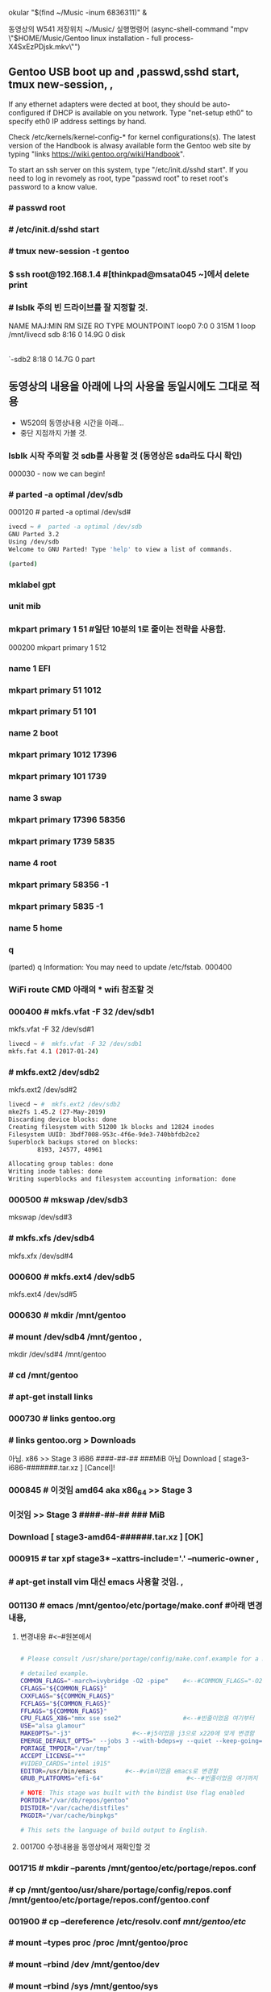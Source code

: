  okular "$(find ~/Music  -inum 6836311)" &
# this is arco open (async-shell-command "okular \"$(find ~/Music  -inum 6836311)\" &")




동영상의 W541 저장위치 ~/Music/
실행명령어 
(async-shell-command "mpv \"$HOME/Music/Gentoo linux installation - full process-X4SxEzPDjsk.mkv\"")
** Gentoo USB boot up and ,passwd,sshd start, tmux new-session, , 
If any ethernet adapters were dected at boot, they should be auto-configured
if DHCP is available on you network. Type "net-setup eth0" to specify eth0 IP address settings by hand.

Check /etc/kernels/kernel-config-* for kernel configurations(s).
The latest version of the Handbook is alwasy available form the Gentoo web site 
by typing "links https://wiki.gentoo.org/wiki/Handbook".

To start an ssh server on this system, type "/etc/init.d/sshd start".
If you need to log in revomely as root, type "passwd root" to reset root's password to a know value.

*** # passwd root
*** # /etc/init.d/sshd start
*** # tmux new-session -t gentoo
*** $ ssh root@192.168.1.4 #[thinkpad@msata045 ~]에서 delete print
*** # lsblk 주의 빈 드라이브를 잘 지정할 것.
NAME   MAJ:MIN RM  SIZE RO TYPE MOUNTPOINT
loop0    7:0    0  315M  1 loop /mnt/livecd
sdb      8:16   0 14.9G  0 disk 
|-sdb1   8:17   0  200M  0 part 
`-sdb2   8:18   0 14.7G  0 part 

** 동영상의 내용을 아래에 나의 사용을 동일시에도 그대로 적용
- W520의 동영상내용 시간을 아래...
- 중단 지점까지 가볼 것.
*** lsblk 시작 주의할 것 sdb를 사용할 것 (동영상은 sda라도 다시 확인)
000030 - now we can begin!
*** # parted -a optimal /dev/sdb
000120 # parted -a optimal /dev/sd#
#+BEGIN_SRC sh
ivecd ~ #  parted -a optimal /dev/sdb                            
GNU Parted 3.2
Using /dev/sdb
Welcome to GNU Parted! Type 'help' to view a list of commands.    
                                                                  
(parted)

#+END_SRC
***   mklabel gpt
***   unit mib
***  mkpart primary 1 51 #일단 10분의 1로 줄이는 전략을 사용함.
000200 mkpart primary 1 512
***  name 1 EFI
***  mkpart primary 51 1012
***  mkpart primary 51 101
***  name 2 boot
***  mkpart primary 1012 17396
***  mkpart primary 101 1739
***  name 3 swap
***  mkpart primary 17396 58356
***  mkpart primary 1739 5835
***  name 4 root
***  mkpart primary 58356 -1
***  mkpart primary 5835 -1
***  name 5 home
***  q
(parted) q
Information: You may need to update /etc/fstab.
000400

*** WiFi route CMD 아래의 * wifi 참조할 것
*** 000400 # mkfs.vfat -F 32 /dev/sdb1
mkfs.vfat -F 32 /dev/sd#1
#+BEGIN_SRC sh
livecd ~ #  mkfs.vfat -F 32 /dev/sdb1                             
mkfs.fat 4.1 (2017-01-24)
#+END_SRC

*** # mkfs.ext2 /dev/sdb2
mkfs.ext2 /dev/sd#2
#+BEGIN_SRC sh
livecd ~ #  mkfs.ext2 /dev/sdb2
mke2fs 1.45.2 (27-May-2019)
Discarding device blocks: done                                    
Creating filesystem with 51200 1k blocks and 12824 inodes         
Filesystem UUID: 3bdf7008-953c-4f6e-9de3-740bbfdb2ce2             
Superblock backups stored on blocks:                              
        8193, 24577, 40961

Allocating group tables: done                                     
Writing inode tables: done                                        
Writing superblocks and filesystem accounting information: done 
#+END_SRC

*** 000500 # mkswap /dev/sdb3
mkswap /dev/sd#3
***        # mkfs.xfs /dev/sdb4
mkfs.xfx /dev/sd#4
*** 000600 # mkfs.ext4 /dev/sdb5
mkfs.ext4 /dev/sd#5
*** 000630 # mkdir /mnt/gentoo
***        # mount /dev/sdb4 /mnt/gentoo , 
mkdir /dev/sd#4 /mnt/gentoo
***        # cd /mnt/gentoo
***          # apt-get install links
*** 000730   # links gentoo.org
***           # links gentoo.org > Downloads
                아님. x86 >> Stage 3 i686 ####-##-## ###MiB
                  아님 Download [ stage3-i686-#######.tar.xz ] [Cancel]!
*** 000845    # 이것임 amd64 aka x86_64 >> Stage 3
***               이것임 >> Stage 3 ####-##-## ### MiB
***                   Download [ stage3-amd64-######.tar.xz ] [OK]
*** 000915 # tar xpf stage3* --xattrs-include='*.*' --numeric-owner , 
***        # apt-get install vim 대신 emacs 사용할 것임. ,
*** 001130 # emacs /mnt/gentoo/etc/portage/make.conf #아래 변경내용,
**** 변경내용 #<--#원본에서

#+BEGIN_SRC sh

# Please consult /usr/share/portage/config/make.conf.example for a more                       

# detailed example.
COMMON_FLAGS="-march=ivybridge -O2 -pipe"    #<--#COMMON_FLAGS="-O2 -pipe"
CFLAGS="${COMMON_FLAGS}"
CXXFLAGS="${COMMON_FLAGS}"
FCFLAGS="${COMMON_FLAGS}"
FFLAGS="${COMMON_FLAGS}"
CPU_FLAGS_X86="mmx sse sse2"                 #<--#빈줄이었음 여기부터
USE="alsa glamour"
MAKEOPTS="-j3"                 #<--#j5이었음 j3으로 x220에 맞게 변경함
EMERGE_DEFAULT_OPTS=" --jobs 3 --with-bdeps=y --quiet --keep-going=y"
PORTAGE_TMPDIR="/var/tmp"
ACCEPT_LICENSE="*"
#VIDEO_CARDS="intel i915"
EDITOR=/usr/bin/emacs        #<--#vim이었음 emacs로 변경함
GRUB_PLATFORMS="efi-64"                       #<--#빈줄이었음 여기까지

# NOTE: This stage was built with the bindist Use flag enabled                                
PORTDIR="/var/db/repos/gentoo"
DISTDIR="/var/cache/distfiles"
PKGDIR="/var/cache/binpkgs"

# This sets the language of build output to English.

#+END_SRC
**** 001700 수정내용을 동영상에서 재확인할 것
*** 001715 # mkdir --parents /mnt/gentoo/etc/portage/repos.conf
***        # cp /mnt/gentoo/usr/share/portage/config/repos.conf /mnt/gentoo/etc/portage/repos.conf/gentoo.conf
*** 001900 # cp --dereference /etc/resolv.conf /mnt/gentoo/etc/
***        # mount --types proc /proc /mnt/gentoo/proc
***        # mount --rbind /dev /mnt/gentoo/dev
***        # mount --rbind /sys /mnt/gentoo/sys
***        # test -L /dev/shm && rm /dev/shm && mkdir /dev/shm
***        # mount --types tmpfs --options nosuid,nodev,noexec shm /dev/shm
***        # chmod 1777 /dev/shm
***        # chroot /mnt/gentoo/ /bin/bash
*** 002300 # source /etc/profile
***        # export PS1="(chroot) ${PS1}"
*** (chroot) # mount /dev/sdb2 /boot , 
(chroot) # mount /dev/sd#2 /boot
***        # emerge-webrsync
*** 002600 # emerge --sync --quiet # 이명령실행후 기다리는 중이다.
*** error 발생함. OpenPGP keyring refresh failed:                                                                                                         │
gpg: refreshing 4 keys from hkps://keys.gentoo.org                                                                                      │
gpg: keyserver refresh failed: Server indicated a failure 
*** 해결함 and adding [gentoo] sync-rsync-verify-metamanifest = no
I tried to disable it by creating 출처:
[Gentoo Forums :: View topic - [solved]keyserver refresh failed: Server indicated a failure](https://forums.gentoo.org/viewtopic-t-1093414-start-0.html)

/etc/portage/repos.conf/portage.conf

and adding
[gentoo]
sync-rsync-verify-metamanifest = no

*** 002730 # eselect profile list
***        # emerge -aDNuv @world
***         >> # ?  y [Yes]
***        #나의 에디터로 일단 emerge -a emacs # 실행해서 다운로드함.
*** 002900 # ls /usr/share/zoneinfo/
***        # echo "Asia/Seoul" > /etc/timezone
*** 002930 # emerge --config sys-libs/timezone-data
*** 003100 # emacs /etc/locale.gen , 
nano -w /etc/locale.gen
***         >> en_US.UTF-8 UTF-8
***         >> ko_KR.UTF-8 UTF-8
***         >> en_US ISO-8859-1
***        # locale-gen
***        # eselect locale list
*** 003200 # eselect locale set 3
***        # emacs /etc/env.d/02locale ,
nano -w /etc/env.d/02locale
***         >>LANG="en_US.utf8"
***         >>LC_COLLATE="C"
*** 003500 # env-update && source /etc/profile && export PS1="(chroot) $PS1"
***        # emerge -a cpuid2cpuflags
***        # emerge -a vim emacs
*** 003600 # cpuid2cpuflags >> /etc/portage/make.conf
***        # emacs /etc/portage/make.conf , 
vim /etc/portage/make.conf
***         >>CPU_FLAGS_X86="aes avx f16c mmx mmxert pclmul popcnt sse sse2 sse3 sse4_1 sse4_2 ssse3" , 
***         >>GENTOO_MIRRORS="http://mirror.swithc.ch/ftp/mirror/gentoo/ http://mirrors.evowise.com/gentoo/ http://lug.mtu.edu/gentoo/"
*** 004030 # etc-update
*** 003930 # emerge -a gentoo-sources genkernel usbutils dosfstools pciutils gentoolkit ufed eix axel xfsprogs ,,, 
**** 실행의 과정에서

(chroot) livecd / # emerge -a gentoo-sources genkernel usbutils dosfstools pciutils gentoolkit ufed eix axel xfsprogs

#+BEGIN_SRC sh
The following USE changes are necessary to proceed:                                                                             │·····················
 (see "package.use" in the portage(5) man page for more details)                                                                │·····················
# required by sys-kernel/genkernel-3.5.3.3::gentoo                                                                              │·····················
# required by genkernel (argument)                                                                                              │·····················
>=sys-apps/util-linux-2.33.2 static-libs                                                                                        │·····················
                                                                                                                                │·····················
Would you like to add these changes to your config files? [Yes/No] y                                                            │·····················
                                                                                                                                │·····················
Autounmask changes successfully written.                                                                                        │·····················
                                                                                                                                │·····················
 * IMPORTANT: 2 config files in '/etc/portage' need updating.                                                                   │·····················
 * See the CONFIGURATION FILES and CONFIGURATION FILES UPDATE TOOLS                                                             │·····················
 * sections of the emerge man page to learn how to update config files.                                                         │·····················
#+END_SRC


# etc-update 명령을 실행함.
#+BEGIN_SRC sh
(chroot) livecd / # etc-update                                                                                                  │·····················
Scanning Configuration files...                                                                                                 │·····················
The following is the list of files which need updating, each                                                                    │·····················
configuration file is followed by a list of possible replacement files.                                                         │·····················
1) /etc/portage/package.use/zz-autounmask (1)                                                                                   │·····················
Please select a file to edit by entering the corresponding number.                                                              │·····················
              (don't use -3, -5, -7 or -9 if you're unsure what to do)                                                          │·····················
              (-1 to exit) (-3 to auto merge all files)                                                                         │·····················
                           (-5 to auto-merge AND not use 'mv -i')                                                               │·····················
                           (-7 to discard all updates)                                                                          │·····················
                           (-9 to discard all updates AND not use 'rm -i'): 3                                                   │·····················
The following is the list of files which need updating, each                                                                    │·····················
configuration file is followed by a list of possible replacement files.                                                         │·····················
1) /etc/portage/package.use/zz-autounmask (1)                                                                                   │·····················
Please select a file to edit by entering the corresponding number.                                                              │·····················
              (don't use -3, -5, -7 or -9 if you're unsure what to do)                                                          │·····················
              (-1 to exit) (-3 to auto merge all files)                                                                         │·····················
                           (-5 to auto-merge AND not use 'mv -i')                                                               │·····················
                           (-7 to discard all updates)                                                                          │·····················
                           (-9 to discard all updates AND not use 'rm -i'): 3                                                   │·····················
The following is the list of files which need updating, each                                                                    │·····················
configuration file is followed by a list of possible replacement files.                                                         │·····················
1) /etc/portage/package.use/zz-autounmask (1)                                                                                   │·····················
Please select a file to edit by entering the corresponding number.                                                              │·····················
              (don't use -3, -5, -7 or -9 if you're unsure what to do)                                                          │·····················
              (-1 to exit) (-3 to auto merge all files)                                                                         │·····················
                           (-5 to auto-merge AND not use 'mv -i')                                                               │·····················
                           (-7 to discard all updates)                         
                           (-9 to discard all updates AND not use 'rm -i'): 3                                                   │·····················
The following is the list of files which need updating, each                                                                    │·····················
configuration file is followed by a list of possible replacement files.                                                         │·····················
1) /etc/portage/package.use/zz-autounmask (1)                                                                                   │·····················
Please select a file to edit by entering the corresponding number.                                                              │·····················
              (don't use -3, -5, -7 or -9 if you're unsure what to do)                                                          │·····················
              (-1 to exit) (-3 to auto merge all files)                                                                         │·····················
                           (-5 to auto-merge AND not use 'mv -i')                                                               │·····················
                           (-7 to discard all updates)                                                                          │·····················
                           (-9 to discard all updates AND not use 'rm -i'): 3                                                   │·····················
The following is the list of files which need updating, each                                                                    │·····················
configuration file is followed by a list of possible replacement files.                                                         │·····················
1) /etc/portage/package.use/zz-autounmask (1)                                                                                   │·····················
Please select a file to edit by entering the corresponding number.                                                              │·····················
              (don't use -3, -5, -7 or -9 if you're unsure what to do)                                                          │·····················
              (-1 to exit) (-3 to auto merge all files)                                                                         │·····················
                           (-5 to auto-merge AND not use 'mv -i')                                                               │·····················
                           (-7 to discard all updates)                                                                          │·····················
                           (-9 to discard all updates AND not use 'rm -i'): 3                                                   │·····················
The following is the list of files which need updating, each                                                                    │·····················
configuration file is followed by a list of possible replacement files.                                                         │·····················
1) /etc/portage/package.use/zz-autounmask (1)                                                                                   │·····················
Please select a file to edit by entering the corresponding number.                                                              │·····················
              (don't use -3, -5, -7 or -9 if you're unsure what to do)                                                          │·····················
              (-1 to exit) (-3 to auto merge all files)                                                                         │·····················
                           (-5 to auto-merge AND not use 'mv -i')                                                               │·····················
                           (-7 to discard all updates)                                                                          │·····················
                           (-9 to discard all updates AND not use 'rm -i'): 3                                                   │·····················
The following is the list of files which need updating, each                                                                    │·····················
configuration file is followed by a list of possible replacement files.                                                         │·····················
1) /etc/portage/package.use/zz-autounmask (1)                                                                                   │·····················
Please select a file to edit by entering the corresponding number.                                                              │·····················
              (don't use -3, -5, -7 or -9 if you're unsure what to do)                                                          │·····················
              (-1 to exit) (-3 to auto merge all files)                                                                         │·····················
                           (-5 to auto-merge AND not use 'mv -i')                                                               │·····················
                           (-7 to discard all updates)                                                                          │·····················
                           (-9 to discard all updates AND not use 'rm -i'): 3                                                   │·····················
The following is the list of files which need updating, each                                                                    │·····················
configuration file is followed by a list of possible replacement files.                                                         │·····················
1) /etc/portage/package.use/zz-autounmask (1)                                                                                   │·····················
Please select a file to edit by entering the corresponding number.                                                              │·····················
              (don't use -3, -5, -7 or -9 if you're unsure what to do)                                                          │·····················
              (-1 to exit) (-3 to auto merge all files)                                                                         │·····················
                           (-5 to auto-merge AND not use 'mv -i')                                                               │·····················
                           (-7 to discard all updates)                                                                          │·····················
                           (-9 to discard all updates AND not use 'rm -i'): 3  
The following is the list of files which need updating, each                                                                    │·····················
configuration file is followed by a list of possible replacement files.                                                         │·····················
1) /etc/portage/package.use/zz-autounmask (1)                                                                                   │·····················
Please select a file to edit by entering the corresponding number.                                                              │·····················
              (don't use -3, -5, -7 or -9 if you're unsure what to do)                                                          │·····················
              (-1 to exit) (-3 to auto merge all files)                                                                         │·····················
                           (-5 to auto-merge AND not use 'mv -i')                                                               │·····················
                           (-7 to discard all updates)                                                                          │·····················
                           (-9 to discard all updates AND not use 'rm -i'): 3                                                   │·····················
The following is the list of files which need updating, each                                                                    │·····················
configuration file is followed by a list of possible replacement files.                                                         │·····················
1) /etc/portage/package.use/zz-autounmask (1)                                                                                   │·····················
Please select a file to edit by entering the corresponding number.                                                              │·····················
              (don't use -3, -5, -7 or -9 if you're unsure what to do)                                                          │·····················
              (-1 to exit) (-3 to auto merge all files)                                                                         │·····················
                           (-5 to auto-merge AND not use 'mv -i')                                                               │·····················
                           (-7 to discard all updates)                                                                          │·····················
                           (-9 to discard all updates AND not use 'rm -i'): 3                                                   │·····················
The following is the list of files which need updating, each                                                                    │·····················
configuration file is followed by a list of possible replacement files.                                                         │·····················
1) /etc/portage/package.use/zz-autounmask (1)                                                                                   │·····················
Please select a file to edit by entering the corresponding number.                                                              │·····················
              (don't use -3, -5, -7 or -9 if you're unsure what to do)                                                          │·····················
              (-1 to exit) (-3 to auto merge all files)                                                                         │·····················
                           (-5 to auto-merge AND not use 'mv -i')                                                               │·····················
                           (-7 to discard all updates)                                                                          │·····················
                           (-9 to discard all updates AND not use 'rm -i'): 1                                                   │·····················
                                                                                                                                │·····················
                                                                                                                                │·····················
File: /etc/portage/package.use/._cfg0000_zz-autounmask                                                                          │·····················
1) Replace original with update                                                                                                 │·····················
2) Delete update, keeping original as is                                                                                        │·····················
3) Interactively merge original with update                                                                                     │·····················
4) Show differences again                                                                                                       │·····················
5) Save update as example config                                                                                                │·····················
Please select from the menu above (-1 to ignore this update): 1                                                                 │·····················
Replacing /etc/portage/package.use/zz-autounmask with /etc/portage/package.use/._cfg0000_zz-autounmask                          │·····················
mv: overwrite '/etc/portage/package.use/zz-autounmask'? y                                                                       │·····················
                                                                                                                                │·····················
Exiting: Nothing left to do; exiting. :)
#+END_SRC

#+BEGIN_SRC sh
(chroot) livecd / # emerge -a gentoo-sources genkernel usbutils dosfstools pciutils gentoolkit ufed eix axel xfsprogs           │·····················
                                                                                                                                │·····················
 * IMPORTANT: 6 news items need reading for repository 'gentoo'.                                                                │·····················
 * Use eselect news read to view new items.                                                                                     │·····················
                                                                                                                                │·····················
[ebuild  N    ] app-shells/push-2.0-r1                                                                                          │·····················
[ebuild  N    ] app-shells/quoter-3.0_p2-r1                                                                                     │·····················
[ebuild  N    ] app-arch/cpio-2.12-r1                                                                                           │·····················
[ebuild  N    ] sys-kernel/linux-firmware-20191022                                                                              │·····················
[ebuild  N    ] dev-libs/libusb-1.0.21-r1                                                                                       │·····················
[ebuild  N    ] virtual/libusb-1-r2                                                                                             │·····················
[ebuild  N    ] sys-devel/bc-1.06.95-r2                                                                                         │·····················
[ebuild  N    ] dev-libs/elfutils-0.176-r1                                                                                      │·····················
[ebuild  N    ] net-misc/axel-2.4-r3                                                                                            │·····················
[ebuild  N    ] virtual/libelf-3                                                                                                │·····················
[ebuild   R   ] sys-apps/util-linux-2.33.2                                                                                      │·····················
[ebuild  N    ] sys-fs/xfsprogs-4.19.0                                                                                          │·····················
[ebuild  N    ] app-portage/gentoolkit-0.4.6                                                                                    │·····················
[ebuild  N    ] sys-kernel/genkernel-3.5.3.3                                                                                    │·····················
[ebuild  N    ] sys-kernel/gentoo-sources-4.19.72                                                                               │·····················
[ebuild  N    ] app-portage/ufed-0.94                                                                                           │·····················
[ebuild  N    ] app-portage/eix-0.33.8                                                                                          │·····················
[ebuild  N    ] virtual/libudev-232-r3                                                                                          │·····················
[ebuild  N    ] sys-fs/dosfstools-4.1                                                                                           │·····················
[ebuild  N    ] sys-apps/usbutils-010-r1                                                                                        │·····················
[ebuild  N    ] sys-apps/pciutils-3.5.6-r1                                                                                      │·····················
                                                                                                                                │·····················
Would you like to merge these packages? [Yes/No] yes                                                                            │·····················
>>> Verifying ebuild manifests                                                                                                  │·····················
>>> Running pre-merge checks for sys-kernel/linux-firmware-20191022                                                             │·····················
>>> Running pre-merge checks for sys-kernel/genkernel-3.5.3.3                                                                   │·····················
>>> Emerging (1 of 21) app-shells/push-2.0-r1::gentoo                                                                           │·····················
>>> Emerging (2 of 21) app-shells/quoter-3.0_p2-r1::gentoo
#+END_SRC

*** 위의 명령이 안될 경우 1개씩 진행하면서 genkernel은 마지막에 sync하고  etc-update를 실행하니 진행이 되었음.
*** 004140 # emacs /etc/genkernel.conf
*** 004215  >>MENYCONFIG="yes"
***         >>CLEAN="no"
***         >>MRPROPER="no"
***         >>MAKEOPTS="$(portageq envvar MAKEOPTS)" #uncomment하여 활성화함.
*** 004330                          ## 특이하게 #ZFS="no"있으므로 나중에 고려할 것.
***         >>TMPDIR="/var/tmp/genkernel"            #uncomment하여 활성화함.
*** 004400 # emacs /etc/fstab
*** 아래의 내용을 한번에
/dev/sdb1               /boot/efi       vfat            noauto,noatime  0 2                                                             ├────────────────────────────────────────────────────────────────────────────────────────────────────────────────────────────────────────
/dev/sdb2               /boot/          ext2            defaults        0 2                                                             │livecd ~ # 
/dev/sdb3               none            swap            sw              0 0                                                             │
/dev/sdb4               /               xfs             noatime         0 1                                                             │
/dev/sdb5               /home           ext4            noatime         0 2                                                             │
/dev/cdrom              /mnt/cdrom      auto            noauto,user     0 0                                                             │
tmpfs                   /var/tmp        tmpfs           rw,nosuid,noatime,nodev,size=0.8G,mode=1777     0 0                             │
tmpfs                   /var/tmp/portage                tmpfs                                           rw,nosuid,noatime,nodev,size=0.\│
8G,mode=775,uid=portage,gid=portage,x-mountmkdir=775     0 0

***         >>/dev/sdb1 /boot/efi vfat noauto,noatime 0 2 
/dev/sd#1 /boot/efi vfat noauto,noatime 0 2
***         >>/dev/sdb2 /boot/ ext2 defaults 0 2 
/dev/sd#2 /boot/ ext2 defaults 0 2
***         >>/dev/sdb3 none swap sw 0 0 
/dev/sd#3 none swap sw 0 0
***         >>/dev/sdb4 / xfs noatime 0 1 
/dev/sd#4 / xfs noatime 0 1
***         >>/dev/sdb5 /home ext4 noatime 0 2 
/dev/sd#5 /home ext4 noatime 0 2
***         >>/dev/cdrom /mnt/cdrom auto noauto,user 0 0 
/dev/cdrom /mnt/cdrom auto noauto,user 0 0
***         >>tmpfs /var/tmp tmpfs rw,nosuid,noatime,nodev,size=0.8G,mode=1777 0 0 
tmpfs /var/tmp tmpfs rw,nosuid,noatime,nodev,size=8G,mode=1777 0 0
***         >>tmpfs /var/tmp/portage tmpfs rw,nosuid,noatime,nodev,size=0.8G,mode=775,uid=portage,gid=portage,x-mountmkdir=775 0 0 
tmpfs /var/tmp/portage tmpfs rw,nosuid,noatime,nodev,size=8G,mode=775,uid=portage,gid=portage,x-mountmkdir=775 0 0
*** 51:00 # genkernel all
*** 1:11:17 emacs /etc/conf.d/modules # 추가함
위치: #modules="ohci1394" 바로 아래의 빈칸에 아래의 한줄을 써 놓음.
modules="overlay"
*** 1:12:20 # emerge -a linux-firmware # 설치실행함.
*** 1:13:00 # emacs /etc/conf.d/hostname
hostname="gentoo_in_thinhdd01"
*** 1:14:15 # emerge --ask --noreplace net-misc/netifrc # 설치함
***         # emacs /etc/conf.d/net #설정을 아래에 있음
*** # ifconfig #를 먼저실행함.
config_emp0s25="dhcp"
# config_wlp3s0="dhcp"
dns_domain_lo="homenetwork"
# dns_domain_lo="Public WiFi Free"
*** cd /etc/init.d
*** ln -s net.lo net.enp0s25 #  ln -s net.lo net.wlp3s0 
*** 1:18:00 # rc-update add net.enp0s25 default # rc-update add net.wlp3s0 default
*** # emacs /etc/hosts
127.0.0.1 dushanhst.homenetwork dushanhst localhost
::1 localhost
*** passwd # 암호를 설정함.
*** # emacs /etc/conf.d/hwclock
clock="local"
*** emerge -a syslog-ng cronie mlocate logrotate dhcpcd #설치를 실행함.
*** 1:22:00 # rc-update add syslog-ng default
*** # rc-update add cronie default
*** # rc-update add sshd default
*** # mkfs.fat -F32 /dev/sdb1
*** # cd /boot
*** # mkdir efi/
*** # mount /dev/sdb1 /boot/efi
*** # mount -o remount,rw /boot/efi
*** # cd /etc/portage/package.use/
ls
*** # echo 'sys-boot/grub:2 mount truetype' >> /etc/portage/package.use/grub:2
ls
*** # emacs grub\:2 #아래에 내용이 있음 
mount truetype
*** # emerge --ask --newuse --deep --verbose sys-boot/grub:2 os-prober
***  1:28:20 # mount -o remount,rw /sys/firmware/efi/efivars
*** # grub-install -target=x86 64-efi --efi-directory=/boot/efi --removable
*** # grub-mkconfig -o /boot/grub/grub.cfg
*** useradd -m -G users,wheel,video,audio,root,sys,disk,adm,bin,daemon,tty,portage,console,usb,cdrw,cdrom,input,lp,uucp -s /bin/bash thinkpad
*** passwd thinkpad
*** emacs /etc/portage/make.conf # 아래에 내용이 있음 
언커맨트함 VIDEO_CARDS="intel i915" # 이 한줄만 실행하게 변경했음.
*** # eselect profile list # 많은 리스트목록이 나온다.
*** # eselect profile set 16 이지만 변경을 해 볼 것.
*** # 일단 설치완료는 여기까지임.
* 윗 줄에 계속 진행중이며, 기록을 부지런히 남길 것.
* wifi WiFi route CMD 위의 *** WiFi route CMD
Gentoo linux를 설치를 연습하고 이후 LFS를 실행할 바탕을 만들기위한 WiFi환경구축을 목표로 한다!

        * 이 노트는 이전의 성공의 사례로 옮긴 것이다.
해결됨! Sakak's EFI Install Guide/SettingUp Networking and Connecting via shh
# route add default gw 192.168.123.254 # Gentoo설치에 유용한 명령어이다.
#+BEGIN_SRC sh
ip a
iwconfig  ##참고 iwconfig wlan0 scan
cd /etc/
cat > wpa.conf
network={
      ssid="Public WiFi Free"
      key_mgmt=NONE
      auth_alg=OPEN
}
^d
cat wpa.conf
chmod -v 600 $_

wpa_supplicant -D nl80211,wext -i wlp3s0 -c /etc/wpa.conf -B
##에러# ping: www.gentoo.org: Temporary failure in name resolution
# route add default gw 192.168.123.254 # Gentoo설치에 유용한 명령어이다.

 # ping -c 3 www.gentoo.org # 잘 작동!

#+BEGIN_SRC sh :name 참고의 명령어 gentoo_lfs.pdf파일에 많은 자료있음
# iwconfig wlp3s0   # 좋은 명령어로 생각된다.                                                                                                │·································································
wlp3s0    IEEE 802.11  ESSID:"Public WiFi Free"                                                                                 │·································································
          Mode:Managed  Frequency:5.5 GHz  Access Point: 22:06:AC:80:26:C7                                                      │·································································
          Bit Rate=520 Mb/s   Tx-Power=20 dBm                                                                                   │·································································
          Retry short limit:7   RTS thr:off   Fragment thr:off                                                                  │·································································
          Encryption key:off                                                                                                    │·································································
          Power Management:on                                                                                                   │·································································
          Link Quality=44/70  Signal level=-66 dBm                                                                              │·································································
          Rx invalid nwid:0  Rx invalid crypt:0  Rx invalid frag:0                                                              │·································································
          Tx excessive retries:0  Invalid misc:1   Missed beacon:0
#+END_SRC
# KDE에서 完壁하게 실행되며, --help 설정이 유리함
## [thinkpad@msata827 etc]$ sudo wpa_supplicant -Dnl80211 -iwlp3s0 -c/etc/wpa_supplicant.conf -B
Successfully initialized wpa_supplicant # 단 wlp3s0 를 사용함에 유의할 것.
[thinkpad@msata827 etc]$ ip a # KDE에서 完壁하게 실행되며, --help 설정이 유리함


[thinkpad@msata045 ~]$ ssh root@192.168.1.4
@@@@@@@@@@@@@@@@@@@@@@@@@@@@@@@@@@@@@@@@@@@@@@@@@@@@@@@@@@@
@    WARNING: REMOTE HOST IDENTIFICATION HAS CHANGED!     @
@@@@@@@@@@@@@@@@@@@@@@@@@@@@@@@@@@@@@@@@@@@@@@@@@@@@@@@@@@@
IT IS POSSIBLE THAT SOMEONE IS DOING SOMETHING NASTY!
Someone could be eavesdropping on you right now (man-in-the-middle attack)!
It is also possible that a host key has just been changed.
The fingerprint for the ECDSA key sent by the remote host is

SHA256:kxij5Gawky+x3b1nC2CoBA0FAfjiTZkb6wgT1nikKOY.
Please contact your system administrator.

Add correct host key in /home/thinkpad/.ssh/known_hosts to get rid of this message.
Offending ECDSA key in /home/thinkpad/.ssh/known_hosts:3

ECDSA host key for 192.168.1.4 has changed and you have requested strict checking.
Host key verification failed.

### 해결책 192.168.1.4뒷부분을 삭제함 - /home/thinkpad/.ssh/known_hosts에서
You need to bridge the WLAN AP interface to the Ethernet interface on your router, or to tick the appropriate box in the router's UI that does that for you.

### sudo route add default gw 192.168.123.254 # 핵심성공!
### yay net-tools ### for route command in KDE ###
리: ssh/route_cmd.org (find-file-other-window "~/config_github/app/ssh/route_cmd.org")
livecd /etc # route
Kernel IP routing table
Destination     Gateway         Genmask         Flags Metric Ref    Use Iface
default         192.168.1.1     0.0.0.0         UG    204    0        0 enp0s25
default         192.168.123.254 0.0.0.0         UG    303    0        0 wlp3s0
192.168.1.0     0.0.0.0         255.255.255.0   U     204    0        0 enp0s25
192.168.123.0   0.0.0.0         255.255.255.0   U     303    0        0 wlp3s0
livecd /etc # route add default gw 192.168.123.254



[thinkpad@msata045 ~]$ 
#+END_SRC
청색볼펜노트
 kldload if-iwm         # if_iwm_load="YES"
 kldload iwm7260fw      # iwm7260fm_load="YES"
 kldstat

 pciconf -lv
 pciconf -lbcev | less /BCM4322
 # dmesg | grep BroadCom -------중요표시됨---------> bwn0 (in MacBook)
 ifconfig wlan0 create wlandev iwn0
 service netif restart
 dhclient wlan0 #---매우중요표시됨---#
                                      # find / -type {d또는f} | less 검색의 방법을 적은 것으로 추정함.
                                      # /usr/libexec/locate.updatedb # 아마 locate 명령의 데이터베이스
 pkg static install -f pkg
 pkg upgrade -f
 
     # crux에서 사용되나 인터넷연결은 안 되는 명령 2종:  arp -an 와  netstat -r


YouTube- Creating and Using a CHROOT JAIL in Linux Ubuntu - Part 2
sudo mount -o bind /proc /SECURITY/JAIL/proc
         # -o bind 의미 연구필요함
                 # /proc 통합ssd, /SECURITY/JAIL/proc는 /home/thinkpad(Linux) /Users/thinkpad(MacOSX)
cat /etc/resolv.conf # nameserver이라고 함.


# UUID로 /ect/fstab을 편집하여 쉽게 mount하는 것을 아이디어로 가짐, 실험해야함.
       # # google how mount fstab gentoo vfat?? fm??
blkid -o full
blkid -k # blkid --help 


부정확한 노트이나 일단 기록
 kldload pf
 pfctl -e # packet 필요??
 pfctl -d

 nano /boot/loader.conf
   >> kldload ext2fs
 sudo mount -t /dev/ada0p8 /usr/home/disk /home ????
* make menuconfig < cd /usr/src/linux | {Gentoo }genkernel 
cd /usr/src/linux
sudo make menuconfig # gentoo에서 잘 실행됨 Clover을 무선가능하게 하려고 시도함.

https://youtu.be/C-Np_IOImqU?t=499
* $ route -n # 아치리눅스에서 검색 아르코리눅스 
Kernel IP routing table
Destination     Gateway         Genmask         Flags Metric Ref    Use Iface
0.0.0.0         192.168.123.254 0.0.0.0         UG    600    0        0 wlp3s0
0.0.0.0         192.168.1.1     0.0.0.0         UG    20100  0        0 enp0s25
192.168.1.0     0.0.0.0         255.255.255.0   U     100    0        0 enp0s25
192.168.123.0   0.0.0.0         255.255.255.0   U     600    0        0 wlp3s0
